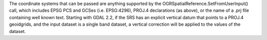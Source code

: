 The coordinate systems that can be passed are anything supported by the
OGRSpatialReference.SetFromUserInput() call, which includes EPSG PCS and GCSes
(i.e. EPSG:4296), PROJ.4 declarations (as above), or the name of a .prj file
containing well known text. Starting with GDAL 2.2, if the SRS has an explicit
vertical datum that points to a PROJ.4 geoidgrids, and the input dataset is a
single band dataset, a vertical correction will be applied to the values of the
dataset.
